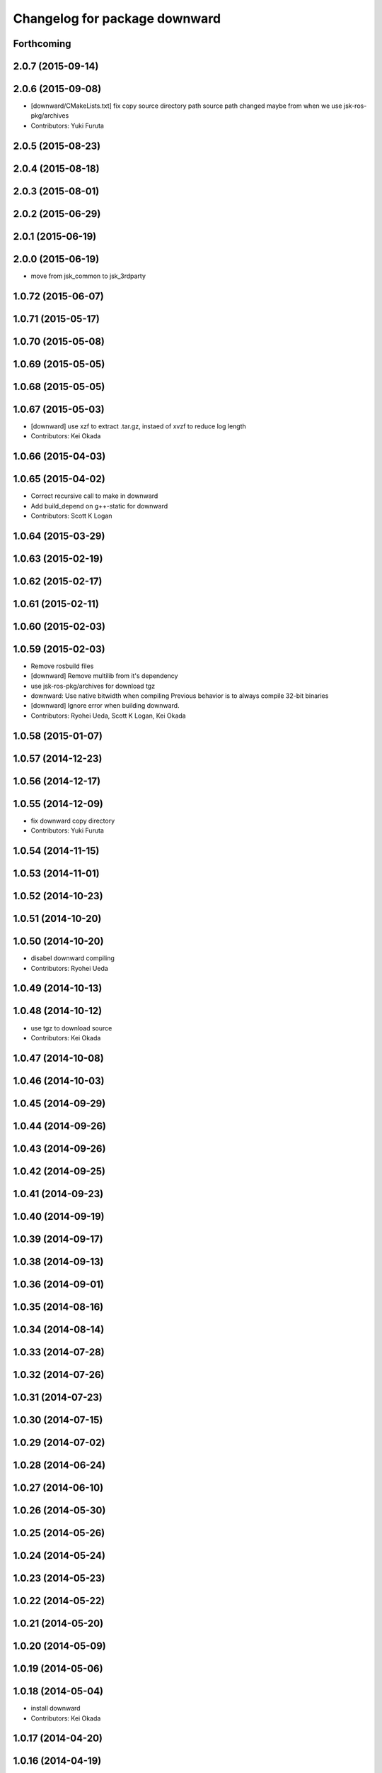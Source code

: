 ^^^^^^^^^^^^^^^^^^^^^^^^^^^^^^
Changelog for package downward
^^^^^^^^^^^^^^^^^^^^^^^^^^^^^^

Forthcoming
-----------

2.0.7 (2015-09-14)
------------------

2.0.6 (2015-09-08)
------------------
* [downward/CMakeLists.txt] fix copy source directory path
  source path changed maybe from when we use jsk-ros-pkg/archives
* Contributors: Yuki Furuta

2.0.5 (2015-08-23)
------------------

2.0.4 (2015-08-18)
------------------

2.0.3 (2015-08-01)
------------------

2.0.2 (2015-06-29)
------------------

2.0.1 (2015-06-19)
------------------

2.0.0 (2015-06-19)
------------------
* move from jsk_common to jsk_3rdparty

1.0.72 (2015-06-07)
-------------------

1.0.71 (2015-05-17)
-------------------

1.0.70 (2015-05-08)
-------------------

1.0.69 (2015-05-05)
-------------------

1.0.68 (2015-05-05)
-------------------

1.0.67 (2015-05-03)
-------------------
* [downward] use xzf to extract .tar.gz, instaed of xvzf to reduce log length
* Contributors: Kei Okada

1.0.66 (2015-04-03)
-------------------

1.0.65 (2015-04-02)
-------------------
* Correct recursive call to make in downward
* Add build_depend on g++-static for downward
* Contributors: Scott K Logan

1.0.64 (2015-03-29)
-------------------

1.0.63 (2015-02-19)
-------------------

1.0.62 (2015-02-17)
-------------------

1.0.61 (2015-02-11)
-------------------

1.0.60 (2015-02-03)
-------------------

1.0.59 (2015-02-03)
-------------------
* Remove rosbuild files
* [downward] Remove multilib from it's dependency
* use jsk-ros-pkg/archives for download tgz
* downward: Use native bitwidth when compiling
  Previous behavior is to always compile 32-bit binaries
* [downward] Ignore error when building downward.
* Contributors: Ryohei Ueda, Scott K Logan, Kei Okada

1.0.58 (2015-01-07)
-------------------

1.0.57 (2014-12-23)
-------------------

1.0.56 (2014-12-17)
-------------------

1.0.55 (2014-12-09)
-------------------
* fix downward copy directory
* Contributors: Yuki Furuta

1.0.54 (2014-11-15)
-------------------

1.0.53 (2014-11-01)
-------------------

1.0.52 (2014-10-23)
-------------------

1.0.51 (2014-10-20)
-------------------

1.0.50 (2014-10-20)
-------------------
* disabel downward compiling
* Contributors: Ryohei Ueda

1.0.49 (2014-10-13)
-------------------

1.0.48 (2014-10-12)
-------------------
* use tgz to download source
* Contributors: Kei Okada

1.0.47 (2014-10-08)
-------------------

1.0.46 (2014-10-03)
-------------------

1.0.45 (2014-09-29)
-------------------

1.0.44 (2014-09-26)
-------------------

1.0.43 (2014-09-26)
-------------------

1.0.42 (2014-09-25)
-------------------

1.0.41 (2014-09-23)
-------------------

1.0.40 (2014-09-19)
-------------------

1.0.39 (2014-09-17)
-------------------

1.0.38 (2014-09-13)
-------------------

1.0.36 (2014-09-01)
-------------------

1.0.35 (2014-08-16)
-------------------

1.0.34 (2014-08-14)
-------------------

1.0.33 (2014-07-28)
-------------------

1.0.32 (2014-07-26)
-------------------

1.0.31 (2014-07-23)
-------------------

1.0.30 (2014-07-15)
-------------------

1.0.29 (2014-07-02)
-------------------

1.0.28 (2014-06-24)
-------------------

1.0.27 (2014-06-10)
-------------------

1.0.26 (2014-05-30)
-------------------

1.0.25 (2014-05-26)
-------------------

1.0.24 (2014-05-24)
-------------------

1.0.23 (2014-05-23)
-------------------

1.0.22 (2014-05-22)
-------------------

1.0.21 (2014-05-20)
-------------------

1.0.20 (2014-05-09)
-------------------

1.0.19 (2014-05-06)
-------------------

1.0.18 (2014-05-04)
-------------------
* install downward
* Contributors: Kei Okada

1.0.17 (2014-04-20)
-------------------

1.0.16 (2014-04-19)
-------------------

1.0.15 (2014-04-19)
-------------------

1.0.14 (2014-04-19)
-------------------

1.0.13 (2014-04-19)
-------------------

1.0.12 (2014-04-18)
-------------------

1.0.11 (2014-04-18)
-------------------

1.0.10 (2014-04-17)
-------------------

1.0.9 (2014-04-12)
------------------

1.0.8 (2014-04-11)
------------------

1.0.5 (2014-03-31)
------------------
* Added missing find_package to downward
* Contributors: Scott K Logan

1.0.4 (2014-03-27)
------------------
* Added missing build_depends on rospack, roslib and mk
* Contributors: Scott K Logan
* downward: catkinize
* Contributors: Kei Okada

1.0.3 (2014-03-19)
------------------
* update revision number to 1.0.3

1.0.0 (2014-03-05)
------------------
* added dependency
* added downward
* Contributors: mikita
